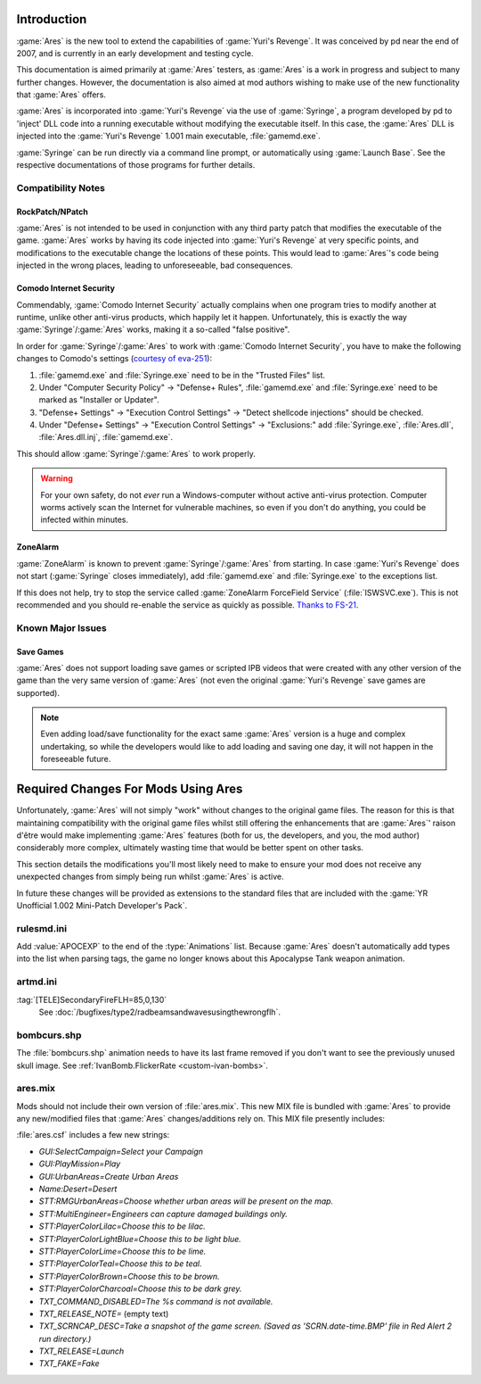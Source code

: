 Introduction
============
:game:`Ares` is the new tool to extend the capabilities of :game:`Yuri's
Revenge`. It was conceived by pd near the end of 2007, and is currently in an
early development and testing cycle.

This documentation is aimed primarily at :game:`Ares` testers, as :game:`Ares`
is a work in progress and subject to many further changes. However, the
documentation is also aimed at mod authors wishing to make use of the new
functionality that :game:`Ares` offers.

:game:`Ares` is incorporated into :game:`Yuri's Revenge` via the use of
:game:`Syringe`, a program developed by pd to 'inject' DLL code into a running
executable without modifying the executable itself. In this case, the
:game:`Ares` DLL is injected into the :game:`Yuri's Revenge` 1.001 main
executable, :file:`gamemd.exe`.

:game:`Syringe` can be run directly via a command line prompt, or automatically
using :game:`Launch Base`. See the respective documentations of those programs
for further details.

Compatibility Notes
~~~~~~~~~~~~~~~~~~~
RockPatch/NPatch
----------------
:game:`Ares` is not intended to be used in conjunction with any third party
patch that modifies the executable of the game. :game:`Ares` works by having
its code injected into :game:`Yuri's Revenge` at very specific points, and
modifications to the executable change the locations of these points. This would
lead to :game:`Ares`'s code being injected in the wrong places, leading to
unforeseeable, bad consequences.

Comodo Internet Security
------------------------
Commendably, :game:`Comodo Internet Security` actually complains when one
program tries to modify another at runtime, unlike other anti-virus products,
which happily let it happen. Unfortunately, this is exactly the way
:game:`Syringe`/:game:`Ares` works, making it a so-called "false positive".

In order for :game:`Syringe`/:game:`Ares` to work with :game:`Comodo Internet
Security`, you have to make the following changes to Comodo's settings
(`courtesy of eva-251
<http://forums.renegadeprojects.com/showthread.php?tid=1714&pid=17592#pid17592>`_):

#. :file:`gamemd.exe` and :file:`Syringe.exe` need to be in the "Trusted Files"
   list.
#. Under "Computer Security Policy" -> "Defense+ Rules", :file:`gamemd.exe` and
   :file:`Syringe.exe` need to be marked as "Installer or Updater".
#. "Defense+ Settings" -> "Execution Control Settings" -> "Detect shellcode
   injections" should be checked.
#. Under "Defense+ Settings" -> "Execution Control Settings" -> "Exclusions:"
   add :file:`Syringe.exe`, :file:`Ares.dll`, :file:`Ares.dll.inj`,
   :file:`gamemd.exe`.

This should allow :game:`Syringe`/:game:`Ares` to work properly.

.. warning:: For your own safety, do not *ever* run a Windows-computer without
	active anti-virus protection. Computer worms actively scan the Internet
	for vulnerable machines, so even if you don't do anything, you could
	be infected within minutes.

ZoneAlarm
---------
:game:`ZoneAlarm` is known to prevent :game:`Syringe`/:game:`Ares` from
starting. In case :game:`Yuri's Revenge` does not start (:game:`Syringe`
closes immediately), add :file:`gamemd.exe` and :file:`Syringe.exe` to the
exceptions list.

If this does not help, try to stop the service called :game:`ZoneAlarm
ForceField Service` (:file:`ISWSVC.exe`). This is not recommended and you
should re-enable the service as quickly as possible. `Thanks to FS-21
<https://bugs.launchpad.net/ares/+bug/1090588/comments/3>`_.


Known Major Issues
~~~~~~~~~~~~~~~~~~
Save Games
----------
:game:`Ares` does not support loading save games or scripted IPB videos that
were created with any other version of the game than the very same version of
:game:`Ares` (not even the original :game:`Yuri's Revenge` save games are
supported).

.. note:: Even adding load/save functionality for the exact same :game:`Ares`
	version is a huge and complex undertaking, so while the developers would like
	to add loading and saving one day, it will not happen in the foreseeable
	future.


Required Changes For Mods Using Ares
====================================
Unfortunately, :game:`Ares` will not simply "work" without changes to the
original game files. The reason for this is that maintaining compatibility with
the original game files whilst still offering the enhancements that are
:game:`Ares`' raison d'être would make implementing :game:`Ares` features
(both for us, the developers, and you, the mod author) considerably more
complex, ultimately wasting time that would be better spent on other tasks.

This section details the modifications you'll most likely need to make to ensure
your mod does not receive any unexpected changes from simply being run whilst
:game:`Ares` is active.

In future these changes will be provided as extensions to the standard files
that are included with the :game:`YR Unofficial 1.002 Mini-Patch Developer's
Pack`.

rulesmd.ini
~~~~~~~~~~~
Add :value:`APOCEXP` to the end of the :type:`Animations` list. Because
:game:`Ares` doesn't automatically add types into the list when parsing tags,
the game no longer knows about this Apocalypse Tank weapon animation.

artmd.ini
~~~~~~~~~
:tag:`[TELE]SecondaryFireFLH=85,0,130`
	See :doc:`/bugfixes/type2/radbeamsandwavesusingthewrongflh`.

bombcurs.shp
~~~~~~~~~~~~
The :file:`bombcurs.shp` animation needs to have its last frame removed if you
don't want to see the previously unused skull image. See
:ref:`IvanBomb.FlickerRate <custom-ivan-bombs>`.

ares.mix
~~~~~~~~
Mods should not include their own version of :file:`ares.mix`. This new MIX file
is bundled with :game:`Ares` to provide any new/modified files that :game:`Ares`
changes/additions rely on. This MIX file presently includes:

:file:`ares.csf` includes a few new strings:

+ `GUI:SelectCampaign=Select your Campaign`
+ `GUI:PlayMission=Play`
+ `GUI:UrbanAreas=Create Urban Areas`
+ `Name:Desert=Desert`
+ `STT:RMGUrbanAreas=Choose whether urban areas will be present on the map.`
+ `STT:MultiEngineer=Engineers can capture damaged buildings only.`
+ `STT:PlayerColorLilac=Choose this to be lilac.`
+ `STT:PlayerColorLightBlue=Choose this to be light blue.`
+ `STT:PlayerColorLime=Choose this to be lime.`
+ `STT:PlayerColorTeal=Choose this to be teal.`
+ `STT:PlayerColorBrown=Choose this to be brown.`
+ `STT:PlayerColorCharcoal=Choose this to be dark grey.`
+ `TXT_COMMAND_DISABLED=The %s command is not available.`
+ `TXT_RELEASE_NOTE=` (empty text)
+ `TXT_SCRNCAP_DESC=Take a snapshot of the game screen. (Saved as
  'SCRN.date-time.BMP' file in Red Alert 2 run directory.)`
+ `TXT_RELEASE=Launch`
+ `TXT_FAKE=Fake`
